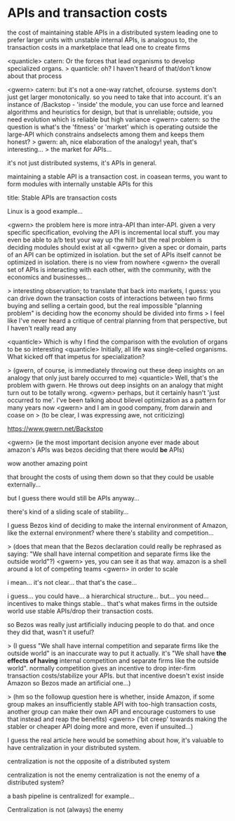 * APIs and transaction costs
the cost of maintaining stable APIs in a distributed system leading one to prefer larger units with unstable internal APIs, is analogous to, the transaction costs in a marketplace that lead one to create firms

<quanticle> catern: Or the forces that lead organisms to develop specialized organs.
> quanticle: oh? I haven't heard of that/don't know about that process 

<gwern> catern: but it's not a one-way ratchet, ofcourse. systems don't just get larger monotonically. so you need to take that into account. it's an instance of /Backstop - 'inside' the module, you can use force and learned algorithms and heuristics for design, but that is unreliable; outside, you need evolution which is reliable but high variance
<gwern> catern: so the question is what's the 'fitness' or 'market' which is operating outside the large-API which constrains andselects among them and keeps them honest?
> gwern: ah, nice elaboration of the analogy! yeah, that's interesting...
> the market for APIs...


it's not just distributed systems, it's APIs in general.

maintaining a stable API is a transaction cost.
in coasean terms, you want to form modules with internally unstable APIs for this

title: Stable APIs are transaction costs

Linux is a good example...

<gwern> the problem here is more intra-API than inter-API. given a very specific specification, evolving the API is incremental local stuff. you may even be able to a/b test your way up the hill! but the real problem is deciding modules should exist at all
<gwern> given a spec or domain, parts of an API can be optimized in isolation. but the set of APIs itself cannot be optimized in isolation. there is no view from nowhere
<gwern> the overall set of APIs is interacting with each other, with the community, with the economics and businesses...

> interesting observation; to translate that back into markets, I guess: you can drive down the transaction costs of interactions between two firms buying and selling a certain good, but the real impossible "planning problem" is deciding how the economy should be divided into firms
> I feel like I've never heard a critique of central planning from that perspective, but I haven't really read any

<quanticle> Which is why I find the comparison with the evolution of organs to be so interesting
<quanticle> Initially, all life was single-celled organisms. What kicked off that impetus for specialization?


> (gwern, of course, is immediately throwing out these deep insights on an analogy that only just barely occurred to me)
<quanticle> Well, that's the problem with gwern. He throws out deep insights on an analogy that might turn out to be totally wrong.
<gwern> perhaps, but it certainly hasn't 'just occurred to me'. I've been talking about bilevel optimization as a pattern for many years now
<gwern> and I am in good company, from darwin and coase on
> (to be clear, I was expressing awe, not criticizing)

https://www.gwern.net/Backstop

<gwern> (ie the most important decision anyone ever made about amazon's APIs was bezos deciding that there would *be* APIs)

wow another amazing point

that brought the costs of using them down so that they could be usable externally...

but I guess there would still be APIs anyway...

there's kind of a sliding scale of stability...

I guess Bezos kind of deciding to make the internal environment of Amazon,
like the external environment?
where there's stability and competition...

> (does that mean that the Bezos declaration could really be rephrased as saying: "We shall have internal competition and separate firms like the outside world"?)
<gwern> yes, you can see it as that way. amazon is a shell around a lot of competing teams
<gwern> in order to scale

i mean... it's not clear... that that's the case...

i guess... you could have... a hierarchical structure...
but... you need...
incentives to make things stable...
that's what makes firms in the outside world use stable APIs/drop their transaction costs.

so Bezos was really just artificially inducing people to do that.
and once they did that, wasn't it useful?

> (I guess "We shall have internal competition and separate firms like the outside world" is an inaccurate way to put it actually. it's "We shall have *the effects of having* internal competition and separate firms like the outside world". normally competition gives an incentive to drop inter-firm transaction costs/stabilize your APIs. but that incentive doesn't exist inside Amazon so Bezos made an artificial one...)


> (hm so the followup question here is whether, inside Amazon, if some group makes an insufficiently stable API with too-high transaction costs, another group can make their own API and encourage customers to use that instead and reap the benefits)
<gwern> ('bit creep' towards making the stabler or cheaper API doing more and more, even if unsuited...)



I guess the real article here would be something about how,
it's valuable to have centralization in your distributed system.

centralization is not the opposite of a distributed system

centralization is not the enemy
centralization is not the enemy of a distributed system?

a bash pipeline is centralized! for example...

Centralization is not (always) the enemy


